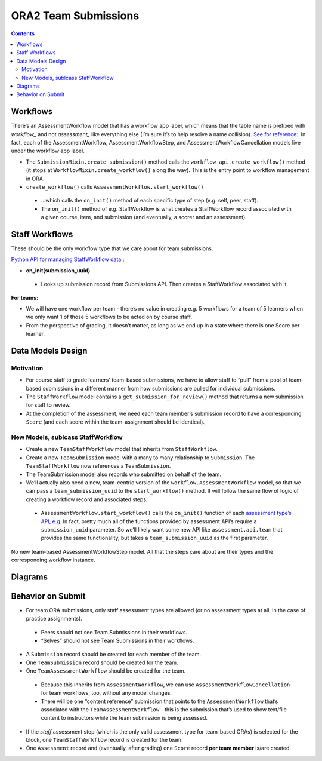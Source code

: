 ORA2 Team Submissions
=====================

.. contents::

Workflows
---------

There’s an AssessmentWorkflow model that has a workflow app label, which means that the table name is prefixed with `workflow_` and not `assessment_` like everything else (I’m sure it’s to help resolve a name collision).  `See for reference: <https://github.com/edx/edx-ora2/blob/001a6804e605426fdc43d4b5d83a38051c756c8d/openassessment/workflow/models.py#L108>`_.  In fact, each of the AssessmentWorkflow, AssessmentWorkflowStep, and AssessmentWorkflowCancellation models live under the workflow app label.

- The ``SubmissionMixin.create_submission()`` method calls the ``workflow_api.create_workflow()`` method  (it stops at ``WorkflowMixin.create_workflow()`` along the way).  This is the entry point to workflow management in ORA.

- ``create_workflow()`` calls ``AssessmentWorkflow.start_workflow()`` 

 - …which calls the ``on_init()`` method of each specific type of step (e.g. self, peer, staff).

 - The ``on_init()`` method of e.g. StaffWorkflow is what creates a StaffWorkflow record associated with a given course, item, and submission (and eventually, a scorer and an assessment).


Staff Workflows
---------------

These should be the only workflow type that we care about for team submissions.

`Python API for managing StaffWorkflow data: <https://github.com/edx/edx-ora2/blob/master/openassessment/assessment/api/staff.py>`_:

- **on_init(submission_uuid)**

 - Looks up submission record from Submissions API.  Then creates a StaffWorkflow associated with it.

**For teams:**

- We will have one workflow per team - there’s no value in creating e.g. 5 workflows for a team of 5 learners when we only want 1 of those 5 workflows to be acted on by course staff.

- From the perspective of grading, it doesn’t matter, as long as we end up in a state where there is one Score per learner.

Data Models Design
------------------

Motivation
^^^^^^^^^^

- For course staff to grade learners' team-based submissions, we have to allow staff to “pull” from a pool of team-based submissions in a different manner from how submissions are pulled for individual submissions.

- The ``StaffWorkflow`` model contains a ``get_submission_for_review()`` method that returns a new submission for staff to review.

- At the completion of the assessment, we need each team member’s submission record to have a corresponding ``Score`` (and each score within the team-assignment should be identical).

New Models, sublcass StaffWorkflow
^^^^^^^^^^^^^^^^^^^^^^^^^^^^^^^^^^

- Create a new ``TeamStaffWorkflow`` model that inherits from ``StaffWorkflow``.

- Create a new ``TeamSubmission`` model with a many to many relationship to ``Submission``.  The ``TeamStaffWorkflow`` now references a ``TeamSubmission``.

- The TeamSubmission model also records who submitted on behalf of the team.

- We’ll actually also need a new, team-centric version of the ``workflow.AssessmentWorkflow`` model, so that we can pass a ``team_submission_uuid`` to the ``start_workflow()`` method.  It will follow the same flow of logic of creating a workflow record and associated steps.

 - ``AssessmentWorkflow.start_workflow()`` calls the ``on_init()`` function of each `assessment type’s API, e.g. <https://github.com/edx/edx-ora2/blob/master/openassessment/assessment/api/staff.py#L59>`_ In fact, pretty much all of the functions provided by assessment API’s require a ``submission_uuid`` parameter.  So we’ll likely want some new API like ``assessment.api.team`` that provides the same functionality, but takes a ``team_submission_uuid`` as the first parameter.

No new team-based AssessmentWorkflowStep model.  All that the steps care about are their types and the corresponding workflow instance.  

Diagrams
--------

.. image:: images/team-workflow-and-submission.jpeg

.. image:: images/workflow-assessment-relationship.jpeg

Behavior on Submit
------------------
- For team ORA submissions, only staff assessment types are allowed (or no assessment types at all, in the case of practice assignments).

 - Peers should not see Team Submissions in their workflows.

 - “Selves” should not see Team Submissions in their workflows.

- A ``Submission`` record should be created for each member of the team.

- One ``TeamSubmission`` record should be created for the team.

- One ``TeamAssessmentWorkflow`` should be created for the team.

 - Because this inherits from ``AssessmentWorkflow``, we can use ``AssessmentWorkflowCancellation`` for team workflows, too, without any model changes.

 - There will be one “content reference” submission that points to the ``AssessmentWorkflow`` that’s associated with the ``TeamAssessmentWorkflow`` - this is the submission that’s used to show text/file content to instructors while the team submission is being assessed.

- If the `staff` assessment step (which is the only valid assessment type for team-based ORAs) is selected for the block, one ``TeamStaffWorkflow`` record is created for the team.

- One ``Assessment`` record and (eventually, after grading) one ``Score`` record **per team member** is/are created.
